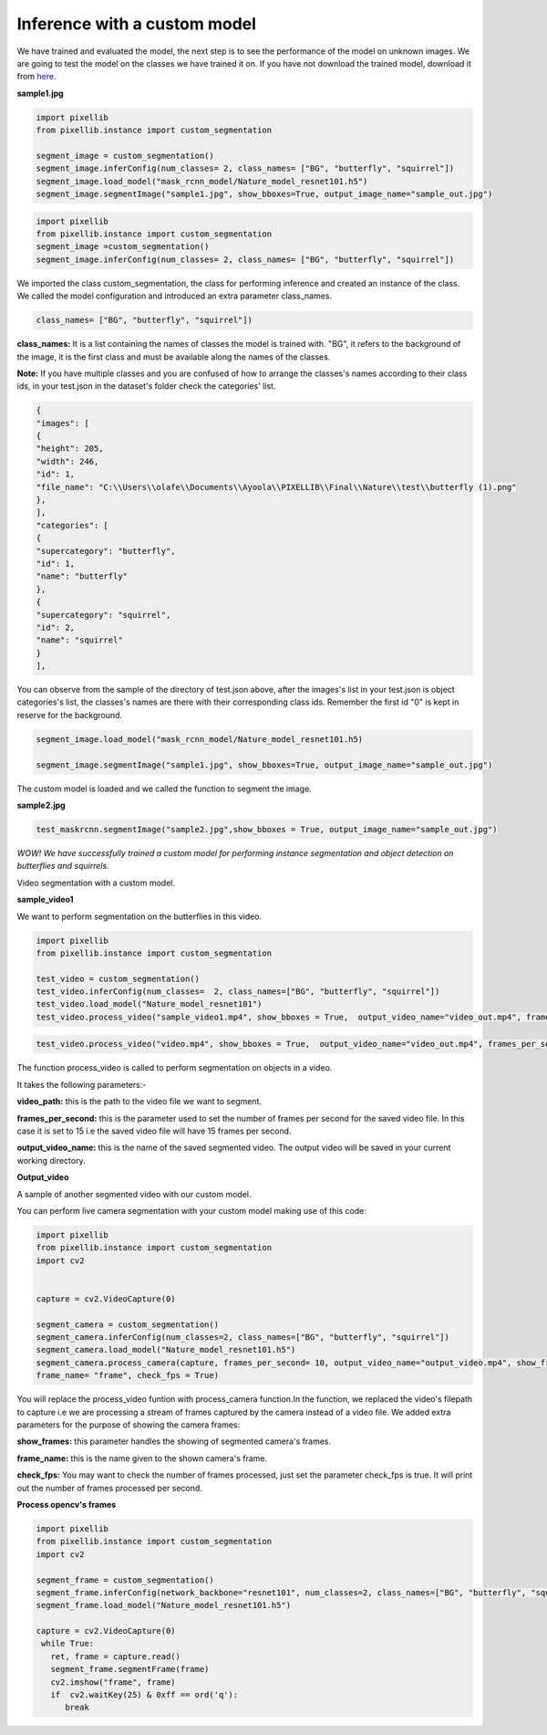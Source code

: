 .. _custom_inference:

**Inference with a custom model**
===================================

We have trained and evaluated the model, the next step is to see the performance of the model on unknown images. 
We are going to test the model on the classes we have trained it on. If you have not download the trained model, download it from 
`here <https://github.com/ayoolaolafenwa/PixelLib/releases/download/1.0.0/Nature_model_resnet101.h5>`_. 

**sample1.jpg**

.. image:: photos/butterfly.jpg



.. code-block:: python
   
   import pixellib
   from pixellib.instance import custom_segmentation

   segment_image = custom_segmentation()
   segment_image.inferConfig(num_classes= 2, class_names= ["BG", "butterfly", "squirrel"])
   segment_image.load_model("mask_rcnn_model/Nature_model_resnet101.h5")
   segment_image.segmentImage("sample1.jpg", show_bboxes=True, output_image_name="sample_out.jpg")

.. code-block:: python

   import pixellib
   from pixellib.instance import custom_segmentation 
   segment_image =custom_segmentation()
   segment_image.inferConfig(num_classes= 2, class_names= ["BG", "butterfly", "squirrel"])


We imported the class custom_segmentation, the class for performing inference and created an instance of the class. We called the model configuration and introduced an extra parameter class_names.

.. code-block:: python
   
   class_names= ["BG", "butterfly", "squirrel"])

**class_names:** It is a list containing  the names of classes the model is trained with. "BG", it refers to the background of the image, it is the first class and must be available along the names of the classes.

**Note:** If you have multiple classes and you are confused of how to arrange the classes's names according to their class ids, in your test.json in the dataset's folder check the categories' list.

.. code-block:: python
   
   {
   "images": [
   {
   "height": 205,
   "width": 246,
   "id": 1,
   "file_name": "C:\\Users\\olafe\\Documents\\Ayoola\\PIXELLIB\\Final\\Nature\\test\\butterfly (1).png"
   },
   ],
   "categories": [
   {
   "supercategory": "butterfly",
   "id": 1,
   "name": "butterfly"
   },
   {
   "supercategory": "squirrel",
   "id": 2,
   "name": "squirrel"
   }
   ],




You can observe from the sample of the directory of test.json above, after the images's  list in your test.json is object categories's list, the classes's names are there with their corresponding class ids. Remember the first id "0" is kept in reserve for the background.

.. code-block:: python
  
  segment_image.load_model("mask_rcnn_model/Nature_model_resnet101.h5)

  segment_image.segmentImage("sample1.jpg", show_bboxes=True, output_image_name="sample_out.jpg")

The custom model is loaded and we called the function to segment the image.

.. image:: photos/butterfly_seg.jpg

**sample2.jpg**

.. image:: photos/squirrel.jpg

.. code-block:: python
   
   test_maskrcnn.segmentImage("sample2.jpg",show_bboxes = True, output_image_name="sample_out.jpg")



.. image:: photos/squirrel_seg.jpg


*WOW! We have successfully trained a custom model for performing instance segmentation and object detection on butterflies and squirrels.*



Video segmentation with a custom model.

**sample_video1**

We want to perform segmentation on the butterflies in this video.


.. raw:: html

    <div style="position: relative; padding-bottom: 56.25%; height: 0; overflow: hidden; max-width: 100%; height: auto;">
        <iframe src = "https://www.youtube.com/embed/5-QWJH0U4cA",  frameborder="0" allowfullscreen style="position: absolute; top: 0; left: 0; width: 100%; height: 100%;"></iframe>
    https://www.youtube.com/watch?v=5-QWJH0U4cA
    </div>



.. code-block:: python
  
  import pixellib
  from pixellib.instance import custom_segmentation

  test_video = custom_segmentation()
  test_video.inferConfig(num_classes=  2, class_names=["BG", "butterfly", "squirrel"])
  test_video.load_model("Nature_model_resnet101")
  test_video.process_video("sample_video1.mp4", show_bboxes = True,  output_video_name="video_out.mp4", frames_per_second=15)


.. code-block:: python

  test_video.process_video("video.mp4", show_bboxes = True,  output_video_name="video_out.mp4", frames_per_second=15)

The function process_video is called to perform segmentation on objects in a video. 

It takes the following parameters:-

**video_path:** this is the path to the video file we want to segment.

**frames_per_second:**  this is the parameter used to set the number of frames per second for the saved video file. In this case it is set to 15 i.e the saved video file will have 15 frames per second.

**output_video_name:** this is the name of the saved segmented video. The output video will be saved in your current working directory.

**Output_video**

.. raw:: html

    <div style="position: relative; padding-bottom: 56.25%; height: 0; overflow: hidden; max-width: 100%; height: auto;">
        <iframe src="https://www.youtube.com/embed/bWQGxaZIPOo" ,  frameborder="0" allowfullscreen style="position: absolute; top: 0; left: 0; width: 100%; height: 100%;"></iframe>
    https://www.youtube.com/watch?v=bWQGxaZIPOo
    </div>




A sample of another segmented video with our custom model.

.. raw:: html

    <div style="position: relative; padding-bottom: 56.25%; height: 0; overflow: hidden; max-width: 100%; height: auto;">
        <iframe src="https://www.youtube.com/embed/VUnI9hefAQQ" ,  frameborder="0" allowfullscreen style="position: absolute; top: 0; left: 0; width: 100%; height: 100%;"></iframe>
    https://www.youtube.com/watch?v=VUnI9hefAQQ&t=2s
    </div>


You can perform live camera segmentation with your custom model making use of this code:

.. code-block:: python

  import pixellib
  from pixellib.instance import custom_segmentation
  import cv2


  capture = cv2.VideoCapture(0)

  segment_camera = custom_segmentation()
  segment_camera.inferConfig(num_classes=2, class_names=["BG", "butterfly", "squirrel"])
  segment_camera.load_model("Nature_model_resnet101.h5")
  segment_camera.process_camera(capture, frames_per_second= 10, output_video_name="output_video.mp4", show_frames= True,
  frame_name= "frame", check_fps = True)


You will replace the process_video funtion with process_camera function.In the function, we replaced the video's filepath to capture i.e we are processing a stream of frames captured by the camera instead of a video file. We added extra parameters for the purpose of showing the camera frames:

**show_frames:** this parameter handles the showing of segmented camera's frames.

**frame_name:** this is the name given to the shown camera's frame.

**check_fps:** You may want to check the number of frames processed, just set the parameter check_fps is true. It will print out the number of frames processed per second.


**Process opencv's frames** 

.. code-block:: python

  import pixellib
  from pixellib.instance import custom_segmentation
  import cv2

  segment_frame = custom_segmentation()
  segment_frame.inferConfig(network_backbone="resnet101", num_classes=2, class_names=["BG", "butterfly", "squirrel"])
  segment_frame.load_model("Nature_model_resnet101.h5")

  capture = cv2.VideoCapture(0)
   while True:
     ret, frame = capture.read()
     segment_frame.segmentFrame(frame)
     cv2.imshow("frame", frame)
     if  cv2.waitKey(25) & 0xff == ord('q'):
        break  
